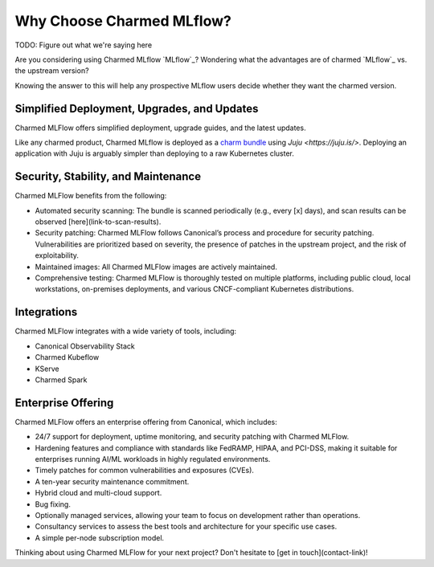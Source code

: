 Why Choose Charmed MLflow?
==========================

TODO: Figure out what we're saying here

Are you considering using Charmed MLflow `MLflow`_? Wondering what the advantages are of charmed `MLflow`_ vs. the upstream version?

Knowing the answer to this will help any prospective MLflow users decide whether they want the charmed version.

Simplified Deployment, Upgrades, and Updates
--------------------------------------------

Charmed MLFlow offers simplified deployment, upgrade guides, and the latest updates.

Like any charmed product, Charmed MLflow is deployed as a `charm bundle <https://juju.is/docs/juju/bundle>`_ using `Juju <https://juju.is/>`. Deploying an application with Juju is arguably simpler than deploying to a raw Kubernetes cluster.

Security, Stability, and Maintenance
-------------------------------------

Charmed MLFlow benefits from the following:

- Automated security scanning: The bundle is scanned periodically (e.g., every [x] days), and scan results can be observed [here](link-to-scan-results).
- Security patching: Charmed MLFlow follows Canonical’s process and procedure for security patching. Vulnerabilities are prioritized based on severity, the presence of patches in the upstream project, and the risk of exploitability.
- Maintained images: All Charmed MLFlow images are actively maintained.
- Comprehensive testing: Charmed MLFlow is thoroughly tested on multiple platforms, including public cloud, local workstations, on-premises deployments, and various CNCF-compliant Kubernetes distributions.

Integrations
------------

Charmed MLFlow integrates with a wide variety of tools, including:

- Canonical Observability Stack
- Charmed Kubeflow
- KServe
- Charmed Spark

Enterprise Offering
--------------------

Charmed MLFlow offers an enterprise offering from Canonical, which includes:

- 24/7 support for deployment, uptime monitoring, and security patching with Charmed MLFlow.
- Hardening features and compliance with standards like FedRAMP, HIPAA, and PCI-DSS, making it suitable for enterprises running AI/ML workloads in highly regulated environments.
- Timely patches for common vulnerabilities and exposures (CVEs).
- A ten-year security maintenance commitment.
- Hybrid cloud and multi-cloud support.
- Bug fixing.
- Optionally managed services, allowing your team to focus on development rather than operations.
- Consultancy services to assess the best tools and architecture for your specific use cases.
- A simple per-node subscription model.

Thinking about using Charmed MLFlow for your next project? Don't hesitate to [get in touch](contact-link)!
